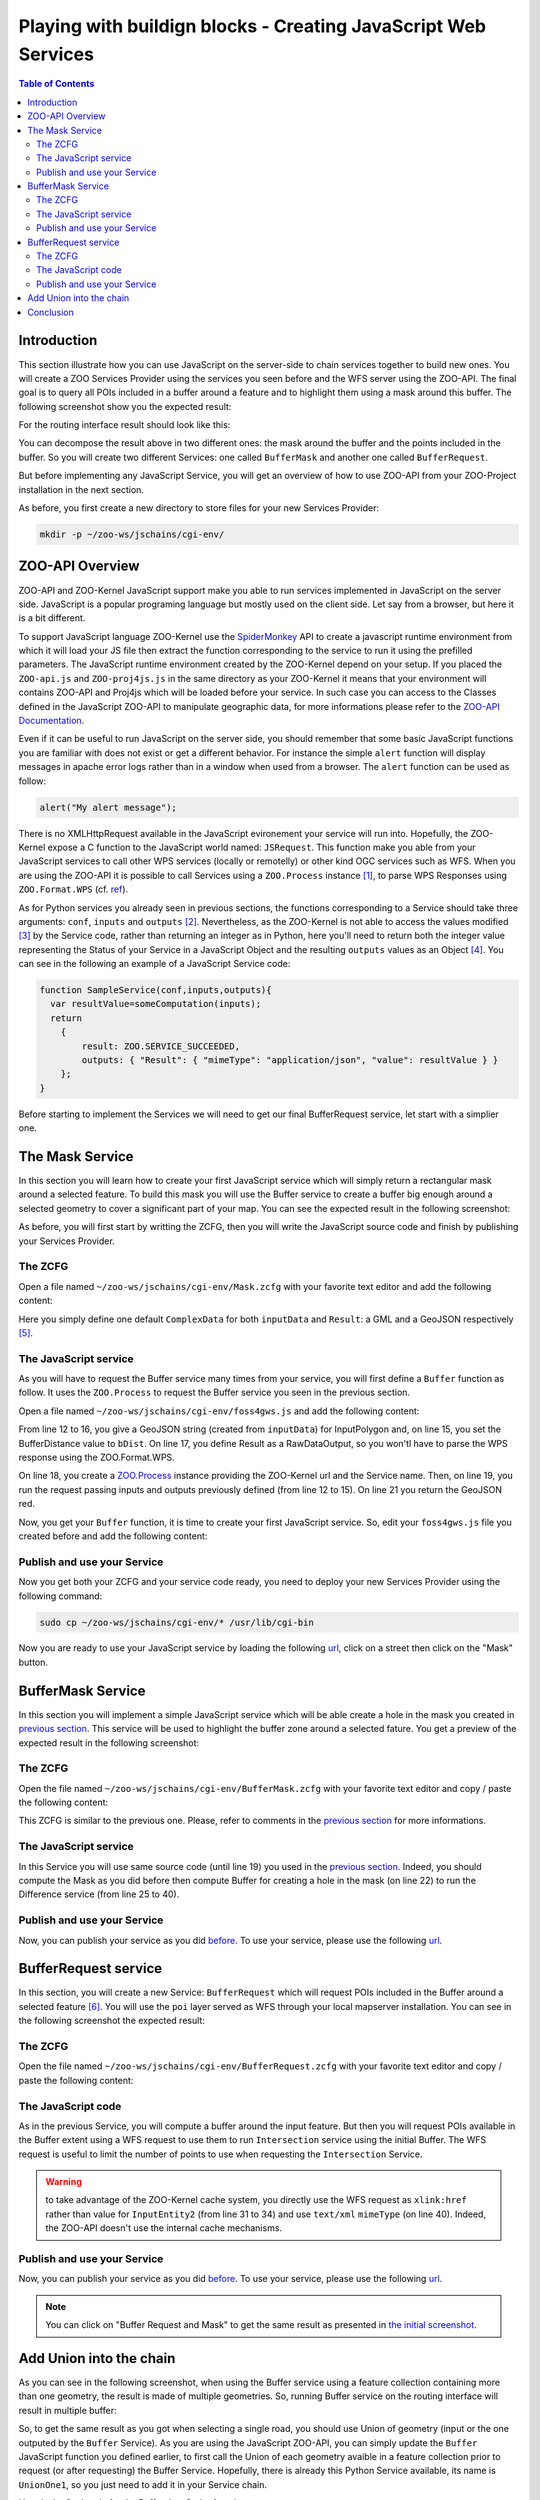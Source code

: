 .. _ogr_base_vect_ops:

Playing with buildign blocks - Creating JavaScript Web Services
=============================================

.. contents:: Table of Contents
    :depth: 5
    :backlinks: top

Introduction
-------------------------------------------------

This section illustrate how you can use JavaScript on the server-side to chain 
services together to build new ones. You will create a ZOO Services Provider 
using the services you seen before and the WFS server using the ZOO-API. The 
final goal is to query all POIs included in a buffer around a feature and
to highlight them using a mask around this buffer. The following screenshot show
you the expected result:

.. image:: ./images/BufferMaskAndRequest_Level_15.png
   :width: 650px
   :align: center

For the routing interface result should look like this:

.. image:: ./images/BufferMaskAndRequest_Routing_Level_15.png
   :width: 650px
   :align: center

You can decompose the result above in two different ones: the mask around the 
buffer and the points included in the buffer. So you will create two different 
Services: one called ``BufferMask`` and another one called ``BufferRequest``.

But before implementing any JavaScript Service, you will get an overview of how
to use ZOO-API from your ZOO-Project installation in the next section.

As before, you first create a new directory to store files for your new Services 
Provider:

.. code-block:: guess
    
    mkdir -p ~/zoo-ws/jschains/cgi-env/


ZOO-API Overview
-------------------------------------------------

ZOO-API and ZOO-Kernel JavaScript support make you able to run services 
implemented in JavaScript on the server side. JavaScript is a popular programing
language but mostly used on the client side. Let say from a browser, but here it
is a bit different.

To support JavaScript language ZOO-Kernel use the 
`SpiderMonkey <https://developer.mozilla.org/en/SpiderMonkey>`__ API to create a
javascript runtime environment from which it will load your JS file then extract
the function corresponding to the service to run it using the prefilled
parameters. The JavaScript runtime environment created by the ZOO-Kernel 
depend on your setup. If you placed the ``ZOO-api.js`` and ``ZOO-proj4js.js`` in
the same directory as your ZOO-Kernel it means that your environment will 
contains ZOO-API and Proj4js which will be loaded before your service. In such case you can access to the Classes defined in the JavaScript ZOO-API 
to manipulate geographic data, for more informations please refer to the 
`ZOO-API Documentation <http://zoo-project.org/docs/api/index.html>`__. 

Even if it can be useful to run JavaScript on the server side, you should 
remember that some basic JavaScript functions you are familiar with does not 
exist or get a different behavior. For instance the simple ``alert`` 
function will display messages in apache error logs rather than in a window when
used from a browser. The ``alert`` function can be used as follow:

.. code-block:: guess

    alert("My alert message");

There is no XMLHttpRequest available in the JavaScript evironement your service 
will run into. Hopefully, the ZOO-Kernel expose a C function to the JavaScript 
world named: ``JSRequest``. This function make you able from your JavaScript 
services to call other WPS services (locally or remotelly) or other kind OGC 
services such as WFS. When you are using the ZOO-API it is possible to call 
Services using a ``ZOO.Process`` instance [#f3]_, to parse WPS Responses using 
``ZOO.Format.WPS`` 
(cf. `ref <http://zoo-project.org/docs/api/zoo-process.html>`__).

As for Python services you already seen in previous sections, the functions 
corresponding to a Service should take three arguments: ``conf``, ``inputs`` and
``outputs`` [#f4]_. Nevertheless, as the ZOO-Kernel is not able to access the 
values modified [#f5]_ by the Service code, rather than returning an integer as 
in Python, here you'll need to return both the integer value representing the 
Status of your Service in a JavaScript Object and the resulting ``outputs`` 
values as an Object [#f6]_. You can see in the following an example of a JavaScript 
Service code:

.. code-block:: none
    
    function SampleService(conf,inputs,outputs){
      var resultValue=someComputation(inputs);
      return
        {
            result: ZOO.SERVICE_SUCCEEDED, 
            outputs: { "Result": { "mimeType": "application/json", "value": resultValue } }
        };
    }

Before starting to implement the Services we will need to get our final 
BufferRequest service, let start with a simplier one.

The Mask Service
-------------------------------------------------

In this section you will learn how to create your first JavaScript service which
will simply return a rectangular mask around a selected feature. To build this 
mask you will use the Buffer service to create a buffer big enough around a 
selected geometry to cover a significant part of your map. You can see the 
expected result in the following screenshot:

.. image:: ./images/Mask_Level_12.png
   :width: 650px
   :align: center

As before, you will first start by writting the ZCFG, then you will write the 
JavaScript source code and finish by publishing your Services Provider.

The ZCFG
......................

Open a file named 
``~/zoo-ws/jschains/cgi-env/Mask.zcfg`` 
with your favorite text editor and add the following content:

.. code-block:: none
    :linenos:
    
    [Mask]
     Title = Compute mask
     Abstract = Compute mask around a geometry
     processVersion = 1
     storeSupported = true
     statusSupported = true
     serviceProvider = foss4gws.js
     serviceType = JS
     <DataInputs>
      [InputData]
       Title = The feature
       Abstract = The feature to run the service with
       minOccurs = 1
       maxOccurs = 1
       <ComplexData>
        <Default>
        mimeType = text/xml
        encoding = utf-8
        </Default>
       </ComplexData>
     </DataInputs>
     <DataOutputs>
      [Result]
       Title = The resulting feature
       Abstract = The feature created by the service.
       <ComplexOutput>
         <Default>
         mimeType = application/json
         </Default>
       </ComplexOutput>
     </DataOutputs>  

Here you simply define one default ``ComplexData`` for both ``inputData`` and
``Result``: a GML and a GeoJSON respectively [#f7]_.
 
The JavaScript service
...........................................

As you will have to request the Buffer service many times from your service, you
will first define a ``Buffer`` function as follow. It uses the ``ZOO.Process`` 
to request the Buffer service you seen in the previous section.

Open a file named 
``~/zoo-ws/jschains/cgi-env/foss4gws.js`` and 
add the following content:

.. code-block:: javascript
    :linenos:
    
    var zoo_url='http://localhost/cgi-bin/zoo_loader.cgi';
    var mapfile="/var/data/maps/project_WS2014.map";
    var mapserv_url="http://localhost/cgi-bin/mapserv?map="+mapfile;

    function Buffer(inputData,bDist){
    
      // Create all required ZOO.formats
      var fJ=new ZOO.Format.JSON();
      var fGJ=new ZOO.Format.GeoJSON();
      var fWPS=new ZOO.Format.WPS();
    
      // Pass the value as json
      var myInputs = {
      	  InputPolygon: { type: 'complex', value: fGJ.write(inputData), mimeType: "application/json"}, 
	  BufferDistance: {type: 'float', "value": bDist }
      };  
      var myOutputs= { Result: { type: 'RawDataOutput', "mimeType": "application/json" } };
      var myProcess = new ZOO.Process(zoo_url,'BufferPy');
      var myExecuteResult=myProcess.Execute(myInputs,myOutputs);
    
      return fGJ.read(myExecuteResult);
    
    }

From line 12 to 16, you give a GeoJSON string (created from ``inputData``) for 
InputPolygon and, on line 15, you set the BufferDistance value to ``bDist``. 
On line 17, you define Result as a RawDataOutput, so you won'tl have to parse the
WPS response using the ZOO.Format.WPS.

On line 18, you create a 
`ZOO.Process <http://zoo-project.org/docs/api/zoo-process.html#zoo-process>`__ 
instance providing the ZOO-Kernel url and the Service name. Then, on line 19, you
run the request passing inputs and outputs previously defined (from line 12 to 15). On line 21 you return the GeoJSON red.

Now, you get your ``Buffer`` function, it is time to create your first JavaScript 
service. So, edit your ``foss4gws.js`` file you created before and add the following content:

.. code-block:: javascript
    :linenos:
    
    function Mask(conf,inputs,outputs){
      
      // Create all required ZOO.formats
      var fGML=new ZOO.Format.GML();
      var fGJ=new ZOO.Format.GeoJSON();
    
      // Read the input GML
      var inputData=fGML.read(inputs["InputData"]["value"]);
      
      // Compute Buffer
      var bufferResultAsJSON=Buffer(inputData,0.015);
    
      // Create the Buffer result BBOX and store its geometry in a ZOO.Feature
      var bbox = new ZOO.Bounds();
      var bounds=bufferResultAsJSON[0].geometry.getVertices();
      for(var t in bounds){
        bbox.extend(bounds[t]);
      }
      var finalG=bbox.toGeometry();
      var result=new ZOO.Feature(finalG,{"name": "Result1000"});
      
      // Return the created feature
      return {
          result: ZOO.SERVICE_SUCCEEDED, 
          outputs: { "Result": { mimeType: "application/json", value: fGJ.write(result) } } 
      };
     
    }

Publish and use your Service
................................................................

Now you get both your ZCFG and your service code ready, you need to deploy your 
new Services Provider using the following command:

.. code-block:: bash
    
    sudo cp ~/zoo-ws/jschains/cgi-env/* /usr/lib/cgi-bin

Now you are ready to use your JavaScript service by loading the following `url 
<http://localhost/zoo-ws/spatialtools.html>`__, click on a street then click on
the "Mask" button.

BufferMask Service
-------------------------------------------------

In this section you will implement a simple JavaScript service which will be able create
a hole in the mask you created in `previous section <#mask-service>`__. This service
will be used to highlight the buffer zone around a selected fature. You get a preview of 
the expected result in the following screenshot:

.. image:: ./images/BufferMask_Level_15.png
   :width: 650px
   :align: center


The ZCFG
................................................................

Open the file named 
``~/zoo-ws/jschains/cgi-env/BufferMask.zcfg`` 
with your favorite text editor and copy / paste the following content:

.. code-block:: none
    :linenos:
    
    [BufferMask]
     Title = Compute buffer mask
     Abstract = Compute buffer mask around a geometry
     processVersion = 1
     storeSupported = true
     statusSupported = true
     serviceProvider = foss4gws.js
     serviceType = JS
     <DataInputs>
      [InputData]
       Title = The feature
       Abstract = The feature to run the service with
       minOccurs = 1
       maxOccurs = 1
       <ComplexData>
        <Default>
        mimeType = text/xml
        encoding = utf-8
        </Default>
       </ComplexData>
     </DataInputs>
     <DataOutputs>
      [Result]
       Title = The resulting feature
       Abstract = The feature created by the service.
       <ComplexOutput>
         <Default>
         mimeType = application/json
         </Default>
       </ComplexOutput>
     </DataOutputs>  

This ZCFG is similar to the previous one. Please, refer to comments in the 
`previous section <#the-zcfg>`__ for more informations.

The JavaScript service
................................................................

In this Service you will use same source code (until line 19) you used in the 
`previous section <#the-javascript-service>`__. Indeed, you should compute the Mask
as you did before then compute Buffer for creating a hole in the mask (on line 22) to run 
the Difference service (from line 25 to 40). 

.. code-block:: guess
    :linenos:
    
     function BufferMask(conf,inputs,outputs){
       
       // Create all required ZOO.formats
       var fGML=new ZOO.Format.GML();
       var fGJ=new ZOO.Format.GeoJSON();
     
       // Read the input GML
       var inputData=fGML.read(inputs["InputData"]["value"]);
       
       // Compute Buffer
       var bufferResultAsJSON=Buffer(inputData,0.015);
     
       // Create the Buffer result BBOX 
       var bbox = new ZOO.Bounds();
       var bounds=bufferResultAsJSON[0].geometry.getVertices();
       for(var t in bounds){
         bbox.extend(bounds[t]);
       }
       var finalG=bbox.toGeometry();

      // Compute Buffer standard buffer
      var bufferResultAsJSON=Buffer(inputData,0.0015);
    
      // Request Difference service using Buffer result and features in the BBOX
      var result=new ZOO.Feature(finalG,{"name": "Result1000"});  
      var myProcess2 = new ZOO.Process(zoo_url,'DifferencePy');
      var myInputs2 = {
          InputEntity1: {
              type: 'complex', 
              value: fGJ.write(finalG), 
              mimeType: "application/json" 
          }, 
          InputEntity2: { 
              type: 'complex', 
              value: fGJ.write(bufferResultAsJSON), 
              mimeType: "application/json"
          }
      };
      var myOutputs2= {Result: {type: 'RawDataOutput',  mimeType: "application/json" } };
      var myExecuteResult4=myProcess2.Execute(myInputs2,myOutputs2);

       // Return the bbox
       var result=new ZOO.Feature(finalG,{"name": "Result1000"});
       return {
           result: ZOO.SERVICE_SUCCEEDED, 
           outputs: { "Result": {mimeType: "application/json", value: myExecuteResult4 } } 
       };
     
     }

Publish and use your Service
................................................................

Now, you can publish your service as you did `before <#publish-your-service>`__. To 
use your service, please use the following `url 
<http://localhost/zoo-ws/spatialtools.html>`__.

BufferRequest service
----------------------------

In this section, you will create a new Service: ``BufferRequest`` which will request 
POIs included in the Buffer around a selected feature [#f8]_. You will use the ``poi`` 
layer served as WFS through your local mapserver installation. You can see in the 
following screenshot the expected result: 

.. image:: ./images/BufferRequest_Level_15.png
   :width: 650px
   :align: center

The ZCFG
................................................................


Open the file named 
``~/zoo-ws/jschains/cgi-env/BufferRequest.zcfg`` 
with your favorite text editor and copy / paste the following content:

.. code-block:: none
    :linenos:
    
    [BufferRequest]
     Title = Compute buffer request
     Abstract = Compute buffer request around a geometry
     processVersion = 1
     storeSupported = true
     statusSupported = true
     serviceProvider = foss4gws.js
     serviceType = JS
     <DataInputs>
      [InputData]
       Title = The feature
       Abstract = The feature to run the service with
       minOccurs = 1
       maxOccurs = 1
       <ComplexData>
        <Default>
        mimeType = text/xml
        encoding = utf-8
        </Default>
       </ComplexData>
     </DataInputs>
     <DataOutputs>
      [Result]
       Title = The resulting feature
       Abstract = The feature created by the service.
       <ComplexOutput>
         <Default>
         mimeType = application/json
         </Default>
       </ComplexOutput>
     </DataOutputs>  


The JavaScript code
................................................................


As in the previous Service, you will compute a buffer around the input feature. But then
you will request POIs available in the Buffer extent using a WFS request to use them to 
run ``Intersection`` service using the initial Buffer. The WFS request is useful to limit 
the number of points to use when requesting the ``Intersection`` Service.

.. code-block:: javascript
    :linenos:
    
    function BufferRequest(conf,inputs,outputs){
    
      // Create all required ZOO.formats
      var fGJ=new ZOO.Format.GeoJSON();
      var fGML=new ZOO.Format.GML();
    
      // Read the input GML
      var inputData=fGML.read(inputs["InputData"]["value"]);
    
      // Compute Buffer
      var bufferResultAsJSON=Buffer(inputData,0.0015);
    
      // Create the Buffer result BBOX 
      var bbox = new ZOO.Bounds();
      var bounds=bufferResultAsJSON[0].geometry.getVertices();
      for(var t in bounds){
        bbox.extend(bounds[t]);
      }
    
      // Request Intersection service using Buffer result and WFS request using the
      // BBOX
      var myProcess2 = new ZOO.Process(zoo_url,'Intersection');
      var req="&amp;SERVICE=WFS&amp;version=1.0.0&amp;request=GetFeature&amp;typename=poi1";
      req+="&amp;SRS=EPSG:4326&amp;BBOX=";
      var myInputs2 = {
        InputEntity1: { 
          type: 'complex',  
          value: fGJ.write(bufferResultAsJSON), 
          mimeType: "application/json"
        }, 
        InputEntity2: { 
          type: 'complex',  
          xlink: mapserv_url+req+bbox.left+","+bbox.bottom+","+bbox.right+","+bbox.top, 
          mimeType: "text/xml" 
        } 
      };
      var myOutputs2= {Result: { type: 'RawDataOutput', "mimeType": "application/json" } };
      var myExecuteResult4=myProcess2.Execute(myInputs2,myOutputs2);
    
      return {
        result: ZOO.SERVICE_SUCCEEDED, 
        outputs: [ {name:"Result", mimeType: "application/json", value: myExecuteResult4} ]
      };
    
    }

.. warning:: to take advantage of the ZOO-Kernel cache system, you directly use the WFS
    request  as ``xlink:href`` rather than value for ``InputEntity2`` (from line 31 to 34) and use ``text/xml`` ``mimeType`` 
    (on line 40). Indeed, the ZOO-API doesn't use the internal cache mechanisms.


Publish and use your Service
................................................................


Now, you can publish your service as you did `before <#publish-your-service>`__. To 
use your service, please use the following `url 
<http://localhost/zoo-ws/spatialtools.html>`__.

.. note:: You can click on "Buffer Request and Mask"  to get the same result as presented 
    in  `the initial screenshot <#introduction>`__.


Add Union into the chain
----------------------------

As you can see in the following screenshot, when using the Buffer
service using a feature collection containing more than one geometry,
the result is made of multiple geometries. So, running Buffer service
on the routing interface will result in multiple buffer:

.. image:: ./images/Buffer_Routing_Level_15.png
   :width: 650px
   :align: center

So, to get the same result as you got when selecting a single
road, you should use Union of geometry (input or the one outputed by the
``Buffer`` Service). As you are using the JavaScript ZOO-API, you can
simply update the ``Buffer`` JavaScript function you defined earlier, to
first call the Union of each geometry avaible in a feature collection
prior to request (or after requesting) the Buffer Service. Hopefully,
there is already this Python Service available, its name is
``UnionOne1``, so you just need to add it in your Service chain.

Here is the final code for the Buffer JavaScript function:

.. code-block:: javascript
    :linenos:
    
    function Buffer(inputData,bDist){
    
      // Create all required ZOO.formats
      var fJ=new ZOO.Format.JSON();
      var fGJ=new ZOO.Format.GeoJSON();
      var fWPS=new ZOO.Format.WPS();
    
      // Call the UnionOne1 Service
      var myInputs0 = {
      	  InputPolygon: { type: 'complex', value: fGJ.write(inputData), mimeType: "application/json"}, 
	  BufferDistance: {type: 'float', "value": bDist }
      };  
      var myOutputs0= { Result: { type: 'RawDataOutput', "mimeType": "application/json" } };
      var myProcess0 = new ZOO.Process(zoo_url,'UnionOne1');
      var myExecuteResult0=myProcess0.Execute(myInputs0,myOutputs0);

      // Call the BufferPy Service
      var myInputs = {
      	  InputPolygon: { type: 'complex', value: myExecuteResult0, mimeType: "application/json"}, 
	  BufferDistance: {type: 'float', "value": bDist }
      };  
      var myOutputs= { Result: { type: 'RawDataOutput', "mimeType": "application/json" } };
      var myProcess = new ZOO.Process(zoo_url,'BufferPy');
      var myExecuteResult=myProcess.Execute(myInputs,myOutputs);
    
      return fGJ.read(myExecuteResult);
    
    }

   
Conclusion
----------------------------

After understanding how basic Geometric Operation Services works, here you built step by step new JavaScript services which reuse the previous ones and combine them in different ways. This was achieved using the ZOO-API, composed by C functions exposed by the ZOO-Kernel to the JavaScript services runtime environement and the JS files which can be optionally installed. 

.. rubric:: Footnotes

.. [#f3] The ``ZOO.Process`` class uses ``JSRequest`` (cf. `ref 
    <http://zoo-project.org/docs/api/zoo-format-wps.html>`__). You will get example
    of use `later  <#the-javascript-service>`__.
.. [#f4] So ``conf``, ``inputs`` and ``outputs`` are simple JavaScript objects, similar 
    to the Python dictionaries used in the `previous section <ogr_base_vect_ops.html>`__.    
.. [#f5] Such as ``conf``, ``inputs`` and ``outputs``.
.. [#f6] You can also return a conf Object if you get any informations updated from your JavaScript service (such as cookie for instance)
.. [#f7] Using one of the available ``ZOO.formats`` you are also able to support various
    ``ComplexData`` for both input and output of the service. To simplify the 
    presentation here, you will use only this default ones.
.. [#f8] So in the hole you created in the previous section.
